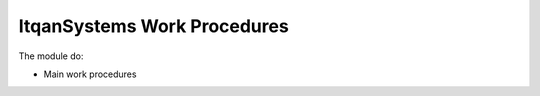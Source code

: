 ItqanSystems Work Procedures
==============================================

The module do:

* Main work procedures